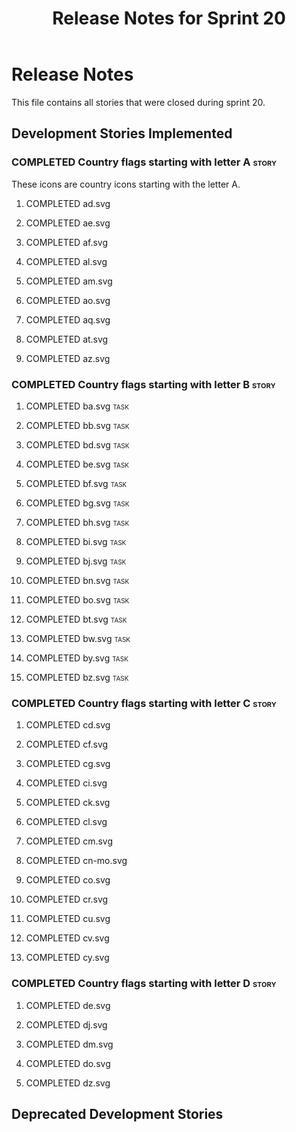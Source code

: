 #+title: Release Notes for Sprint 20
#+options: date:nil toc:nil author:nil num:nil
#+todo: ANALYSIS IMPLEMENTATION TESTING | COMPLETED CANCELLED
#+tags: story(s) epic(e) task(t) note(n) spike(p)

* Release Notes

This file contains all stories that were closed during sprint 20.

** Development Stories Implemented
*** COMPLETED Country flags starting with letter A                    :story:

These icons are country icons starting with the letter A.

**** COMPLETED ad.svg
**** COMPLETED ae.svg
**** COMPLETED af.svg
**** COMPLETED al.svg
**** COMPLETED am.svg
**** COMPLETED ao.svg
**** COMPLETED aq.svg
**** COMPLETED at.svg
**** COMPLETED az.svg

*** COMPLETED Country flags starting with letter B                    :story:
**** COMPLETED ba.svg                                                  :task:
**** COMPLETED bb.svg                                                  :task:
**** COMPLETED bd.svg                                                  :task:
**** COMPLETED be.svg                                                  :task:
**** COMPLETED bf.svg                                                  :task:
**** COMPLETED bg.svg                                                  :task:
**** COMPLETED bh.svg                                                  :task:
**** COMPLETED bi.svg                                                  :task:
**** COMPLETED bj.svg                                                  :task:
**** COMPLETED bn.svg                                                  :task:
**** COMPLETED bo.svg                                                  :task:
**** COMPLETED bt.svg                                                  :task:
**** COMPLETED bw.svg                                                  :task:
**** COMPLETED by.svg                                                  :task:
**** COMPLETED bz.svg                                                  :task:

*** COMPLETED Country flags starting with letter C                    :story:
**** COMPLETED cd.svg
**** COMPLETED cf.svg
**** COMPLETED cg.svg
**** COMPLETED ci.svg
**** COMPLETED ck.svg
**** COMPLETED cl.svg
**** COMPLETED cm.svg
**** COMPLETED cn-mo.svg
**** COMPLETED co.svg
**** COMPLETED cr.svg
**** COMPLETED cu.svg
**** COMPLETED cv.svg
**** COMPLETED cy.svg
*** COMPLETED Country flags starting with letter D                    :story:
**** COMPLETED de.svg
**** COMPLETED dj.svg
**** COMPLETED dm.svg
**** COMPLETED do.svg
**** COMPLETED dz.svg
** Deprecated Development Stories

